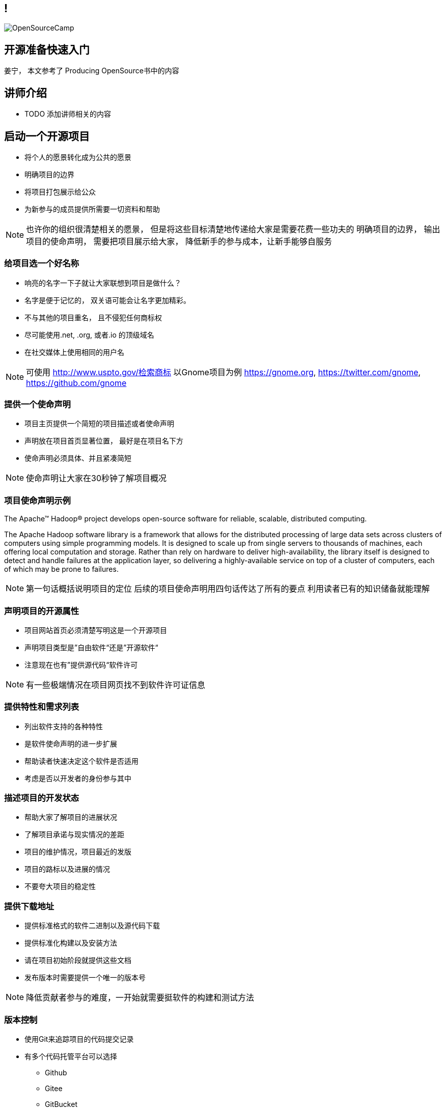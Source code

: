 ////

  The ASF licenses this file to You under the Apache License, Version 2.0
  (the "License"); you may not use this file except in compliance with
  the License.  You may obtain a copy of the License at

      http://www.apache.org/licenses/LICENSE-2.0

  Unless required by applicable law or agreed to in writing, software
  distributed under the License is distributed on an "AS IS" BASIS,
  WITHOUT WARRANTIES OR CONDITIONS OF ANY KIND, either express or implied.
  See the License for the specific language governing permissions and
  limitations under the License.

////
== !
:description: 60 分钟有关如何做开源准备的概述内容
:keywords: 开源准备
:authors: 姜宁， 本文参考了 Producing OpenSource书中的内容
:email: willem.jiang@gmail.com
:imagesdir: ../resources/images/
image::OpenSourceCamp.jpeg[]

== 开源准备快速入门
{authors}

== 讲师介绍
* TODO 添加讲师相关的内容


== 启动一个开源项目
* 将个人的愿景转化成为公共的愿景
* 明确项目的边界
* 将项目打包展示给公众
* 为新参与的成员提供所需要一切资料和帮助

[NOTE.speaker]
--
也许你的组织很清楚相关的愿景， 但是将这些目标清楚地传递给大家是需要花费一些功夫的
明确项目的边界， 输出项目的使命声明， 
需要把项目展示给大家， 降低新手的参与成本，让新手能够自服务
--

=== 给项目选一个好名称
* 响亮的名字一下子就让大家联想到项目是做什么？
* 名字是便于记忆的， 双关语可能会让名字更加精彩。
* 不与其他的项目重名， 且不侵犯任何商标权
* 尽可能使用.net, .org, 或者.io 的顶级域名
* 在社交媒体上使用相同的用户名

[NOTE.speaker]
--
可使用 http://www.uspto.gov/检索商标
以Gnome项目为例 https://gnome.org, 
https://twitter.com/gnome, https://github.com/gnome
--


=== 提供一个使命声明 
* 项目主页提供一个简短的项目描述或者使命声明
* 声明放在项目首页显著位置， 最好是在项目名下方
* 使命声明必须具体、并且紧凑简短

[NOTE.speaker]
--
使命声明让大家在30秒钟了解项目概况
--

=== 项目使命声明示例
The Apache™ Hadoop® project develops open-source software for reliable, scalable, distributed computing.

The Apache Hadoop software library is a framework that allows for the distributed processing of large data sets across clusters of computers using simple programming models. It is designed to scale up from single servers to thousands of machines, each offering local computation and storage. Rather than rely on hardware to deliver high-availability, the library itself is designed to detect and handle failures at the application layer, so delivering a highly-available service on top of a cluster of computers, each of which may be prone to failures.

[NOTE.speaker]
--
第一句话概括说明项目的定位
后续的项目使命声明用四句话传达了所有的要点
利用读者已有的知识储备就能理解
--

=== 声明项目的开源属性
* 项目网站首页必须清楚写明这是一个开源项目
* 声明项目类型是”自由软件“还是”开源软件“
* 注意现在也有”提供源代码“软件许可

[NOTE.speaker]
--
有一些极端情况在项目网页找不到软件许可证信息
--

=== 提供特性和需求列表
* 列出软件支持的各种特性
* 是软件使命声明的进一步扩展
* 帮助读者快速决定这个软件是否适用
* 考虑是否以开发者的身份参与其中

=== 描述项目的开发状态
* 帮助大家了解项目的进展状况
* 了解项目承诺与现实情况的差距
* 项目的维护情况，项目最近的发版
* 项目的路标以及进展的情况
* 不要夸大项目的稳定性

=== 提供下载地址
* 提供标准格式的软件二进制以及源代码下载
* 提供标准化构建以及安装方法
* 请在项目初始阶段就提供这些文档
* 发布版本时需要提供一个唯一的版本号

[NOTE.speaker]
--
降低贡献者参与的难度，一开始就需要挺软件的构建和测试方法
--

=== 版本控制
* 使用Git来追踪项目的代码提交记录
* 有多个代码托管平台可以选择
** Github
** Gitee
** GitBucket

=== 问题追踪系统
* Bug追踪
* 代码功能增强请求
* 文档变更
* 待处理的任务
* Github issues vs JIRA

=== 项目沟通渠道
* 邮件列表
* 聊天室 Slack
* IRC频道
* 建议把开发者和用户讨论分开

=== 开发者指南
* 软件开发环境设置，如何进行编译测试
* 项目的架构说明文档
* 开发者交流论坛的链接
* 如何报告Bug和提交补丁的指导
* 关于开发和决策方式的说明

[NOTE.speaker]
--
http://subversion.apache.org/docs/community-guide/
https://wiki.documentfoundation.org/Development
--

=== 项目文档
* 清楚告诉读者他们所需的技术技能
* 清楚完整地描述如何配置软件
* 提供一个教程式的示例，演示如何执行一项普通任务
* 标记文档中未完成的部分
* 维护一个FAQ

[NOTE.speaker]
--
对于初始用户来说，最重要的是基础文档：软件快速配置文档、软件工作原理概述，或许还有一些常规操作的指导。而这些通常恰恰是编写者再熟悉不过的内容。这让他们很难从读者的角度看待问题。

好的FAQ不是写出来的，而是充实起来的。顾名思义，FAQ是被动进行记录的文档。随着时间向前推移，FAQ根据人们对软件提出的问题以及相应的解答完成了自我进化。
--

=== 开发者文档
* 开发者文档由程序员编写
* 主要用于帮助其他程序员理解代码
* 以便他们能够对代码进行修改和扩展。
* 用来记录与开发上下文相关的信息

[NOTE.speaker]
--
目前可以使用的工具 wiki
https://readthedocs.org/
--

=== Demo,视频,样例
* 软件图形化用户界面的截图或者是视频
* 如果是一个Web软件，可以提供Demo网站
* 视频内容要简洁，时间控制在四分钟之内

=== 托管平台
* 项目的相关的资料存放
* 协作网站提供
** 代码库
** Bug追踪
** 开发wiki
** 邮件列表


== 选择许可证
* 常见软件许可
** Give me everything 
** Give me fix
** Give me credit

[NOTE.speaker]
--
万能许可证 MIT， 提供免责声明，只保留署名权
--

=== 应用许可证
* 在代码根目录下提供 LICNESE 或者 COPYING 文件
* 源文件头加入 License header
** 包含版权日期，所有者以及许可证信息

[NOTE.speaker]
--
TODO 加入一些 License Header 示例的图片
--

== 制定规则
* 规则是大家长期积累的
* 避免私下讨论，团队的智慧是无穷的
* 把粗鲁的行为消灭在萌芽阶段，避免人身攻击
* 制定行为准则 code of conduct
* 践行显性化的代码检视

[NOTE.speaker]
--
公开的讨论将有助于培训和教育新加入的开发者
这样的讨论可以锻炼你想不熟悉软件的人解释技术问题的能力
讨论记录将会保存在公共的邮件归档并提供检索
常见的coc https://www.contributor-covenant.org/
代码检视：交流工作内容， 了解相关代码库的变更， 减少低级代码错误
邮件列表diff评论 或者 github PR review
--

== 开放代码
* 从第一天起， 项目就应该是能够对外开放的
* 害怕额外的责任，害怕失去对项目的控制
* 敏感信息被写入了代码库
* 引入了内部的依赖
* 模块化设计相关的问题
[NOTE.speaker]
--
项目以闭源的方式运作越久就越难开源

--


== Questions?
Ask now, see me after the session,
or email me at {email}.
